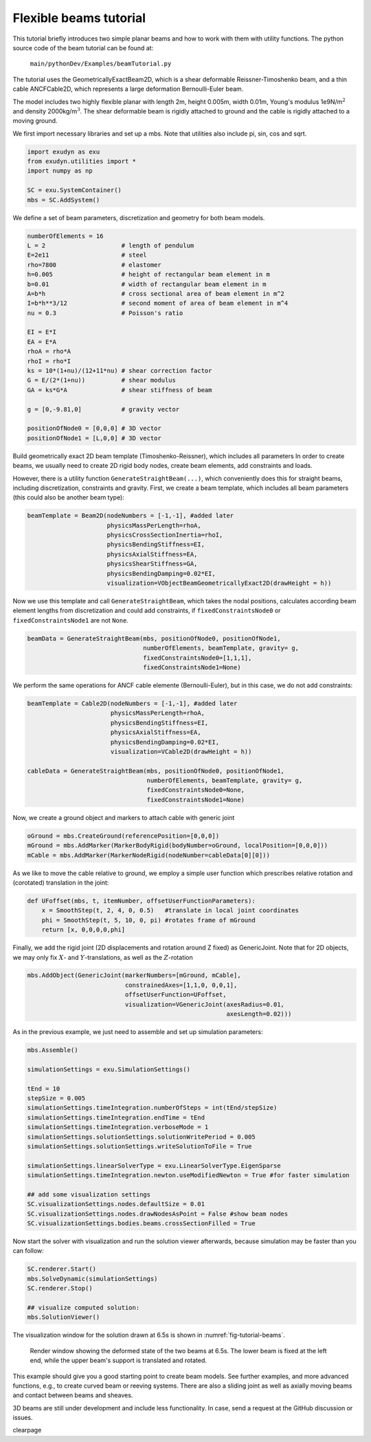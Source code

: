Flexible beams tutorial
=======================

This tutorial briefly introduces two simple planar beams and how to work with them with utility functions.
The python source code of the beam tutorial can be found at:

   \ ``main/pythonDev/Examples/beamTutorial.py``\ 

The tutorial uses the GeometricallyExactBeam2D, which is a shear deformable Reissner-Timoshenko beam, and a thin cable ANCFCable2D, which represents a large deformation Bernoulli-Euler beam.

The model includes two highly flexible planar with length 2m, height 0.005m, width 0.01m, 
Young's modulus 1e9N/m\ :math:`^2`\  and density 2000kg/m\ :math:`^3`\ .
The shear deformable beam is rigidly attached to ground and the cable is rigidly attached to a moving ground.

We first import necessary libraries and set up a mbs. Note that utilities also include pi, sin, cos and sqrt.

.. code-block:: python

  import exudyn as exu
  from exudyn.utilities import *
  import numpy as np

  SC = exu.SystemContainer()
  mbs = SC.AddSystem()



We define a set of beam parameters, discretization and geometry for both beam models.

.. code-block:: python

  numberOfElements = 16
  L = 2                     # length of pendulum 
  E=2e11                    # steel
  rho=7800                  # elastomer
  h=0.005                   # height of rectangular beam element in m
  b=0.01                    # width of rectangular beam element in m
  A=b*h                     # cross sectional area of beam element in m^2
  I=b*h**3/12               # second moment of area of beam element in m^4
  nu = 0.3                  # Poisson's ratio
      
  EI = E*I
  EA = E*A
  rhoA = rho*A
  rhoI = rho*I
  ks = 10*(1+nu)/(12+11*nu) # shear correction factor
  G = E/(2*(1+nu))          # shear modulus
  GA = ks*G*A               # shear stiffness of beam

  g = [0,-9.81,0]           # gravity vector

  positionOfNode0 = [0,0,0] # 3D vector
  positionOfNode1 = [L,0,0] # 3D vector



Build geometrically exact 2D beam template (Timoshenko-Reissner), which includes all parameters
In order to create beams, we usually need to create 2D rigid body nodes, 
create beam elements, add constraints and loads.

However, there is a utility function \ ``GenerateStraightBeam(...)``\ , 
which conveniently does this for straight beams, including discretization, constraints and gravity.
First, we create a beam template, which includes all beam parameters (this could also be another beam type):

.. code-block:: python

  beamTemplate = Beam2D(nodeNumbers = [-1,-1], #added later
                        physicsMassPerLength=rhoA,
                        physicsCrossSectionInertia=rhoI,
                        physicsBendingStiffness=EI,
                        physicsAxialStiffness=EA,
                        physicsShearStiffness=GA,
                        physicsBendingDamping=0.02*EI,
                        visualization=VObjectBeamGeometricallyExact2D(drawHeight = h))



Now we use this template and call \ ``GenerateStraightBeam``\ , which takes the nodal positions,
calculates according beam element lengths from discretization and could add constraints,
if \ ``fixedConstraintsNode0``\  or \ ``fixedConstraintsNode1``\  are not \ ``None``\ .

.. code-block:: python

  beamData = GenerateStraightBeam(mbs, positionOfNode0, positionOfNode1, 
                                  numberOfElements, beamTemplate, gravity= g, 
                                  fixedConstraintsNode0=[1,1,1], 
                                  fixedConstraintsNode1=None)



We perform the same operations for ANCF cable elemente (Bernoulli-Euler),
but in this case, we do not add constraints:

.. code-block:: python

  beamTemplate = Cable2D(nodeNumbers = [-1,-1], #added later
                         physicsMassPerLength=rhoA,
                         physicsBendingStiffness=EI,
                         physicsAxialStiffness=EA,
                         physicsBendingDamping=0.02*EI,
                         visualization=VCable2D(drawHeight = h))

  cableData = GenerateStraightBeam(mbs, positionOfNode0, positionOfNode1, 
                                   numberOfElements, beamTemplate, gravity= g, 
                                   fixedConstraintsNode0=None, 
                                   fixedConstraintsNode1=None)



Now, we create a ground object and markers to attach cable with generic joint

.. code-block:: python

  oGround = mbs.CreateGround(referencePosition=[0,0,0])
  mGround = mbs.AddMarker(MarkerBodyRigid(bodyNumber=oGround, localPosition=[0,0,0]))
  mCable = mbs.AddMarker(MarkerNodeRigid(nodeNumber=cableData[0][0]))



As we like to move the cable relative to ground, we employ a simple 
user function which prescribes relative rotation and (corotated) translation in the joint:

.. code-block:: python

  def UFoffset(mbs, t, itemNumber, offsetUserFunctionParameters):
      x = SmoothStep(t, 2, 4, 0, 0.5)   #translate in local joint coordinates
      phi = SmoothStep(t, 5, 10, 0, pi) #rotates frame of mGround
      return [x, 0,0,0,0,phi]




Finally, we add the rigid joint (2D displacements and rotation around Z fixed) as GenericJoint.
Note that for 2D objects, we may only fix \ :math:`X`\ - and \ :math:`Y`\ -translations, as well as the \ :math:`Z`\ -rotation

.. code-block:: python

  mbs.AddObject(GenericJoint(markerNumbers=[mGround, mCable],
                             constrainedAxes=[1,1,0, 0,0,1],
                             offsetUserFunction=UFoffset,
                             visualization=VGenericJoint(axesRadius=0.01,
                                                         axesLength=0.02)))



As in the previous example, we just need to assemble and set up simulation parameters:

.. code-block:: python

  mbs.Assemble()

  simulationSettings = exu.SimulationSettings()
      
  tEnd = 10
  stepSize = 0.005
  simulationSettings.timeIntegration.numberOfSteps = int(tEnd/stepSize)
  simulationSettings.timeIntegration.endTime = tEnd
  simulationSettings.timeIntegration.verboseMode = 1
  simulationSettings.solutionSettings.solutionWritePeriod = 0.005
  simulationSettings.solutionSettings.writeSolutionToFile = True

  simulationSettings.linearSolverType = exu.LinearSolverType.EigenSparse
  simulationSettings.timeIntegration.newton.useModifiedNewton = True #for faster simulation

  ## add some visualization settings
  SC.visualizationSettings.nodes.defaultSize = 0.01
  SC.visualizationSettings.nodes.drawNodesAsPoint = False #show beam nodes
  SC.visualizationSettings.bodies.beams.crossSectionFilled = True



Now start the solver with visualization and run the solution viewer afterwards,
because simulation may be faster than you can follow:

.. code-block:: python

  SC.renderer.Start()
  mbs.SolveDynamic(simulationSettings)
  SC.renderer.Stop()

  ## visualize computed solution:
  mbs.SolutionViewer()



The visualization window for the solution drawn at 6.5s is shown in \ :numref:`fig-tutorial-beams`\ .


.. _fig-tutorial-beams:
.. figure:: ../theDoc/figures/TutorialBeams.png
   :width: 500

   Render window showing the deformed state of the two beams at 6.5s. The lower beam is fixed at the left end, while the upper beam's support is translated and rotated.



This example should give you a good starting point to create beam models.
See further examples, and more advanced functions, e.g., to create curved beam or reeving systems.
There are also a sliding joint as well as axially moving beams and contact between beams and sheaves.

3D beams are still under development and include less functionality. In case, send a request at the GitHub discussion or issues.

\clearpage
